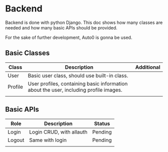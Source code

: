 #+TITLE Development Requirements

* Backend
Backend is done with python Django. This doc shows how many classes are needed
and how many basic APIs should be provided.

For the sake of further development, Auto0 is gonna be used.

** Basic Classes
|---------+---------------------------------------------------------------------------------------+------------|
| Class   | Description                                                                           | Additional |
|---------+---------------------------------------------------------------------------------------+------------|
| User    | Basic user class, should use built-in class.                                          |            |
| Profile | User profiles, containing basic information about the user, including profile images. |            |
|         |                                                                                       |            |
|---------+---------------------------------------------------------------------------------------+------------|


** Basic APIs
|--------+--------------------------+---------|
| Role   | Description              | Status  |
|--------+--------------------------+---------|
| Login  | Login CRUD, with allauth | Pending |
| Logout | Same with login          | Pending |
|        |                          |         |
|--------+--------------------------+---------|

